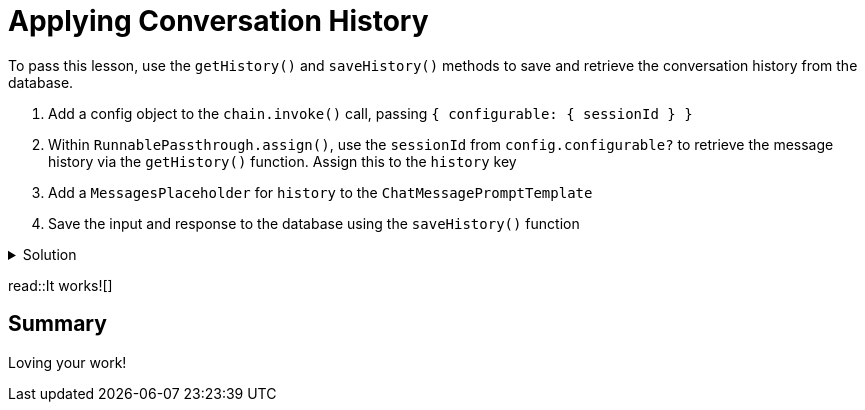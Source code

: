 = Applying Conversation History
:type: challenge
:order: 4
:optional: true

To pass this lesson, use the `getHistory()` and `saveHistory()` methods to save and retrieve the conversation history from the database.

1. Add a config object to the `chain.invoke()` call, passing `{ configurable: { sessionId } }`
2. Within `RunnablePassthrough.assign()`, use the `sessionId` from `config.configurable?` to retrieve the message history via the `getHistory()` function.  Assign this to the `history` key
3. Add a `MessagesPlaceholder` for `history` to the `ChatMessagePromptTemplate`
4. Save the input and response to the database using the `saveHistory()` function

[%collapsible]
.Solution
====

[source,typescript]
----
import { 
  ChatPromptTemplate, 
  SystemMessagePromptTemplate, 
  HumanMessagePromptTemplate,
  MessagesPlaceholder
 } from "@langchain/core/prompts";
import { ChatOpenAI, OpenAIEmbeddings } from "@langchain/openai";
import { StringOutputParser } from "@langchain/core/output_parsers";
import { RunnableSequence, RunnablePassthrough, RunnablePick } from "@langchain/core/runnables";
import { Neo4jVectorStore } from "@langchain/community/vectorstores/neo4j_vector";
import { getHistory, saveHistory } from "./history";

export async function call(
  message: string,
  sessionId: string
): Promise<string> {
  const embeddings = new OpenAIEmbeddings({
    openAIApiKey: process.env.OPEN_AI_API_KEY,
  });
  const store = await Neo4jVectorStore.fromExistingGraph(embeddings, {
    url: process.env.NEO4J_URI,
    username: process.env.NEO4J_USERNAME,
    password: process.env.NEO4J_PASSWORD,
    nodeLabel: "Talk",
    textNodeProperties: ["title", "description"],
    indexName: "talk_embeddings_openai",
    embeddingNodeProperty: "embedding",
    retrievalQuery: `
    RETURN node.description AS text, score,
    node {
      .time, .title,
      url: 'https://athens.cityjsconf.org/'+ node.url,
      speaker: [
        (node)-[:GIVEN_BY]->(s) |
        s { .name, .company, .x_handle, .bio }
      ][0],
      room: [ (node)-[:IN_ROOM]->(r) | r.name ][0],
      tags: [ (node)-[:HAS_TAG]->(t) | t.name ]

    } AS metadata
  `,
  });
  const retriever = store.asRetriever();

  // 1. create a prompt template
  const prompt = ChatPromptTemplate.fromMessages([
    SystemMessagePromptTemplate.fromTemplate(
      `You are a helpful assistant helping users with queries
      about the CityJS Athens conference.
      Answer the user's question to the best of your ability.
      If you do not know the answer, just say you don't know.
      `
    ),
    SystemMessagePromptTemplate.fromTemplate(
      `
        Here are some talks to help you answer the question.
        Don't use your pre-trained knowledge to answer the question.
        Always include a full link to the meetup.
        If the answer isn't included in the documents, say you don't know.

        Documents:
        {documents}
      `
    ),
    new MessagesPlaceholder("history"),
    HumanMessagePromptTemplate.fromTemplate(`Question: {message}`),
  ]);

  // 2. choose an LLM
  const llm = new ChatOpenAI({
    openAIApiKey: process.env.OPENAI_API_KEY,
    temperature: 0.9,
  });

  // 3. parse the response
  const parser = new StringOutputParser();

  // 4. runnable sequence (LCEL)
  const chain = RunnableSequence.from<RunInput, string>([
    RunnablePassthrough.assign({
      history: (input, config) => getHistory(config?.configurable.sessionId, 3),
      documents: new RunnablePick("input").pipe(
        retriever.pipe((docs) => JSON.stringify(docs))
      ),
    }),
    prompt,
    llm,
    new StringOutputParser(),
  ]);

  // 5. invoke the chain
  const output = await chain.invoke(
    { message },
    {
      configurable: {
        sessionId,
      },
    }
  );

  // 6. Save history
  await saveHistory(sessionId, message, output);

  return output;
}
----
====

read::It works![]

== Summary

Loving your work!


